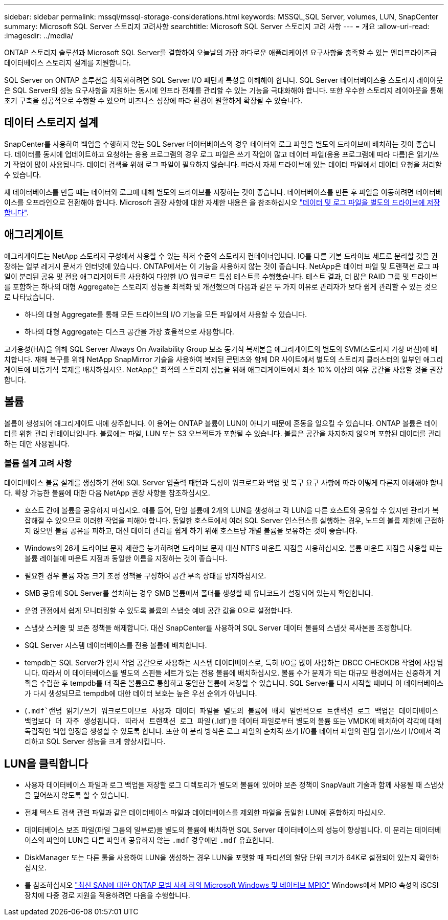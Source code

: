 ---
sidebar: sidebar 
permalink: mssql/mssql-storage-considerations.html 
keywords: MSSQL,SQL Server, volumes, LUN, SnapCenter 
summary: Microsoft SQL Server 스토리지 고려사항 
searchtitle: Microsoft SQL Server 스토리지 고려 사항 
---
= 개요
:allow-uri-read: 
:imagesdir: ../media/


[role="lead"]
ONTAP 스토리지 솔루션과 Microsoft SQL Server를 결합하여 오늘날의 가장 까다로운 애플리케이션 요구사항을 충족할 수 있는 엔터프라이즈급 데이터베이스 스토리지 설계를 지원합니다.

SQL Server on ONTAP 솔루션을 최적화하려면 SQL Server I/O 패턴과 특성을 이해해야 합니다. SQL Server 데이터베이스용 스토리지 레이아웃은 SQL Server의 성능 요구사항을 지원하는 동시에 인프라 전체를 관리할 수 있는 기능을 극대화해야 합니다. 또한 우수한 스토리지 레이아웃을 통해 초기 구축을 성공적으로 수행할 수 있으며 비즈니스 성장에 따라 환경이 원활하게 확장될 수 있습니다.



== 데이터 스토리지 설계

SnapCenter를 사용하여 백업을 수행하지 않는 SQL Server 데이터베이스의 경우 데이터와 로그 파일을 별도의 드라이브에 배치하는 것이 좋습니다. 데이터를 동시에 업데이트하고 요청하는 응용 프로그램의 경우 로그 파일은 쓰기 작업이 많고 데이터 파일(응용 프로그램에 따라 다름)은 읽기/쓰기 작업이 많이 사용됩니다. 데이터 검색을 위해 로그 파일이 필요하지 않습니다. 따라서 자체 드라이브에 있는 데이터 파일에서 데이터 요청을 처리할 수 있습니다.

새 데이터베이스를 만들 때는 데이터와 로그에 대해 별도의 드라이브를 지정하는 것이 좋습니다. 데이터베이스를 만든 후 파일을 이동하려면 데이터베이스를 오프라인으로 전환해야 합니다. Microsoft 권장 사항에 대한 자세한 내용은 을 참조하십시오 link:https://docs.microsoft.com/en-us/sql/relational-databases/policy-based-management/place-data-and-log-files-on-separate-drives?view=sql-server-ver15["데이터 및 로그 파일을 별도의 드라이브에 저장합니다"^].



== 애그리게이트

애그리게이트는 NetApp 스토리지 구성에서 사용할 수 있는 최저 수준의 스토리지 컨테이너입니다. IO를 다른 기본 드라이브 세트로 분리할 것을 권장하는 일부 레거시 문서가 인터넷에 있습니다. ONTAP에서는 이 기능을 사용하지 않는 것이 좋습니다. NetApp은 데이터 파일 및 트랜잭션 로그 파일이 분리된 공유 및 전용 애그리게이트를 사용하여 다양한 I/O 워크로드 특성 테스트를 수행했습니다. 테스트 결과, 더 많은 RAID 그룹 및 드라이브를 포함하는 하나의 대형 Aggregate는 스토리지 성능을 최적화 및 개선했으며 다음과 같은 두 가지 이유로 관리자가 보다 쉽게 관리할 수 있는 것으로 나타났습니다.

* 하나의 대형 Aggregate를 통해 모든 드라이브의 I/O 기능을 모든 파일에서 사용할 수 있습니다.
* 하나의 대형 Aggregate는 디스크 공간을 가장 효율적으로 사용합니다.


고가용성(HA)을 위해 SQL Server Always On Availability Group 보조 동기식 복제본을 애그리게이트의 별도의 SVM(스토리지 가상 머신)에 배치합니다. 재해 복구를 위해 NetApp SnapMirror 기술을 사용하여 복제된 콘텐츠와 함께 DR 사이트에서 별도의 스토리지 클러스터의 일부인 애그리게이트에 비동기식 복제를 배치하십시오. NetApp은 최적의 스토리지 성능을 위해 애그리게이트에서 최소 10% 이상의 여유 공간을 사용할 것을 권장합니다.



== 볼륨

볼륨이 생성되어 애그리게이트 내에 상주합니다. 이 용어는 ONTAP 볼륨이 LUN이 아니기 때문에 혼동을 일으킬 수 있습니다. ONTAP 볼륨은 데이터를 위한 관리 컨테이너입니다. 볼륨에는 파일, LUN 또는 S3 오브젝트가 포함될 수 있습니다. 볼륨은 공간을 차지하지 않으며 포함된 데이터를 관리하는 데만 사용됩니다.



=== 볼륨 설계 고려 사항

데이터베이스 볼륨 설계를 생성하기 전에 SQL Server 입출력 패턴과 특성이 워크로드와 백업 및 복구 요구 사항에 따라 어떻게 다른지 이해해야 합니다. 확장 가능한 볼륨에 대한 다음 NetApp 권장 사항을 참조하십시오.

* 호스트 간에 볼륨을 공유하지 마십시오. 예를 들어, 단일 볼륨에 2개의 LUN을 생성하고 각 LUN을 다른 호스트와 공유할 수 있지만 관리가 복잡해질 수 있으므로 이러한 작업을 피해야 합니다. 동일한 호스트에서 여러 SQL Server 인스턴스를 실행하는 경우, 노드의 볼륨 제한에 근접하지 않으면 볼륨 공유를 피하고, 대신 데이터 관리를 쉽게 하기 위해 호스트당 개별 볼륨을 보유하는 것이 좋습니다.
* Windows의 26개 드라이브 문자 제한을 능가하려면 드라이브 문자 대신 NTFS 마운트 지점을 사용하십시오. 볼륨 마운트 지점을 사용할 때는 볼륨 레이블에 마운트 지점과 동일한 이름을 지정하는 것이 좋습니다.
* 필요한 경우 볼륨 자동 크기 조정 정책을 구성하여 공간 부족 상태를 방지하십시오.
* SMB 공유에 SQL Server를 설치하는 경우 SMB 볼륨에서 폴더를 생성할 때 유니코드가 설정되어 있는지 확인합니다.
* 운영 관점에서 쉽게 모니터링할 수 있도록 볼륨의 스냅숏 예비 공간 값을 0으로 설정합니다.
* 스냅샷 스케줄 및 보존 정책을 해제합니다. 대신 SnapCenter를 사용하여 SQL Server 데이터 볼륨의 스냅샷 복사본을 조정합니다.
* SQL Server 시스템 데이터베이스를 전용 볼륨에 배치합니다.
* tempdb는 SQL Server가 임시 작업 공간으로 사용하는 시스템 데이터베이스로, 특히 I/O를 많이 사용하는 DBCC CHECKDB 작업에 사용됩니다. 따라서 이 데이터베이스를 별도의 스핀들 세트가 있는 전용 볼륨에 배치하십시오. 볼륨 수가 문제가 되는 대규모 환경에서는 신중하게 계획을 수립한 후 tempdb를 더 적은 볼륨으로 통합하고 동일한 볼륨에 저장할 수 있습니다. SQL Server를 다시 시작할 때마다 이 데이터베이스가 다시 생성되므로 tempdb에 대한 데이터 보호는 높은 우선 순위가 아닙니다.
* (`.mdf`랜덤 읽기/쓰기 워크로드이므로 사용자 데이터 파일을 별도의 볼륨에 배치 일반적으로 트랜잭션 로그 백업은 데이터베이스 백업보다 더 자주 생성됩니다. 따라서 트랜잭션 로그 파일(`.ldf`)을 데이터 파일로부터 별도의 볼륨 또는 VMDK에 배치하여 각각에 대해 독립적인 백업 일정을 생성할 수 있도록 합니다. 또한 이 분리 방식은 로그 파일의 순차적 쓰기 I/O를 데이터 파일의 랜덤 읽기/쓰기 I/O에서 격리하고 SQL Server 성능을 크게 향상시킵니다.




== LUN을 클릭합니다

* 사용자 데이터베이스 파일과 로그 백업을 저장할 로그 디렉토리가 별도의 볼륨에 있어야 보존 정책이 SnapVault 기술과 함께 사용될 때 스냅샷을 덮어쓰지 않도록 할 수 있습니다.
* 전체 텍스트 검색 관련 파일과 같은 데이터베이스 파일과 데이터베이스를 제외한 파일을 동일한 LUN에 혼합하지 마십시오.
* 데이터베이스 보조 파일(파일 그룹의 일부로)을 별도의 볼륨에 배치하면 SQL Server 데이터베이스의 성능이 향상됩니다. 이 분리는 데이터베이스의 파일이 LUN을 다른 파일과 공유하지 않는 `.mdf` 경우에만 `.mdf` 유효합니다.
* DiskManager 또는 다른 툴을 사용하여 LUN을 생성하는 경우 LUN을 포맷할 때 파티션의 할당 단위 크기가 64K로 설정되어 있는지 확인하십시오.
* 를 참조하십시오 link:https://www.netapp.com/media/10680-tr4080.pdf["최신 SAN에 대한 ONTAP 모범 사례 하의 Microsoft Windows 및 네이티브 MPIO"] Windows에서 MPIO 속성의 iSCSI 장치에 다중 경로 지원을 적용하려면 다음을 수행합니다.

